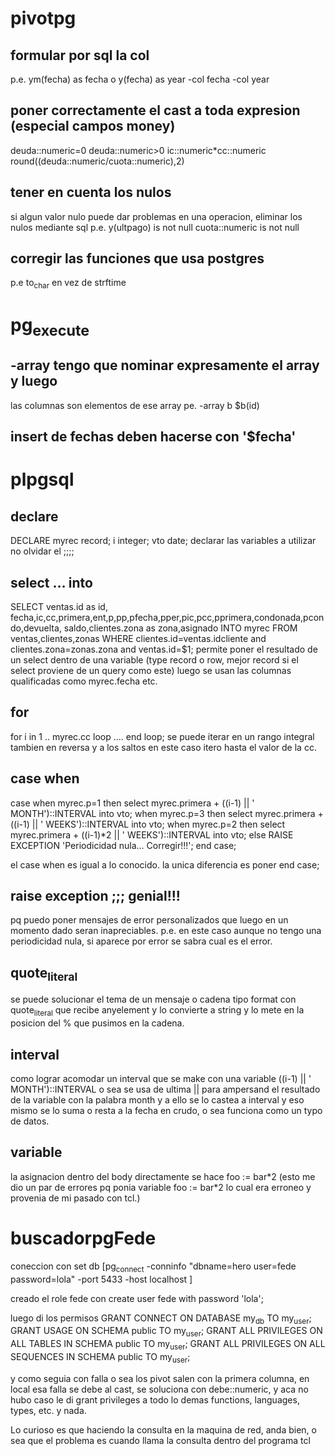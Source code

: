 * pivotpg
** formular por sql la col
p.e. ym(fecha) as fecha o y(fecha) as year
-col fecha 
-col year
** poner correctamente el cast a toda expresion (especial campos money)
deuda::numeric=0
deuda::numeric>0
ic::numeric*cc::numeric
round((deuda::numeric/cuota::numeric),2)
** tener en cuenta los nulos
si algun valor nulo puede dar problemas en una operacion, eliminar los
nulos mediante sql
p.e.
y(ultpago) is not null
cuota::numeric is not null
** corregir las funciones que usa postgres
p.e to_char en vez de strftime
* pg_execute
** -array  tengo que nominar expresamente el array y luego 
las columnas son elementos de ese array
pe. -array b  $b(id)
** insert de fechas deben hacerse con '$fecha'
* plpgsql
** declare
DECLARE
    myrec record;
	i integer;
   vto date;
declarar las variables a utilizar no olvidar el ;;;;
** select ... into 
SELECT ventas.id as id, fecha,ic,cc,primera,ent,p,pp,pfecha,pper,pic,pcc,pprimera,condonada,pcondo,devuelta,
saldo,clientes.zona as zona,asignado INTO myrec FROM ventas,clientes,zonas WHERE 
clientes.id=ventas.idcliente and clientes.zona=zonas.zona and
ventas.id=$1;
permite poner el resultado de un select dentro de una variable (type
record o row, mejor record si el select proviene de un query como
este)
luego se usan las columnas qualificadas como myrec.fecha etc.
** for 
for i  in 1 .. myrec.cc loop
....
end loop;
se puede iterar en un rango integral tambien en reversa y a los saltos
en este caso itero hasta el valor de la cc. 
** case when
case when myrec.p=1 then 
select myrec.primera + ((i-1) || ' MONTH')::INTERVAL into vto;
when myrec.p=3 then
select myrec.primera + ((i-1) || ' WEEKS')::INTERVAL into vto;
when myrec.p=2 then 
select myrec.primera + ((i-1)*2 || ' WEEKS')::INTERVAL into vto;
else
RAISE EXCEPTION 'Periodicidad nula... Corregir!!!';
end case;

el case when es igual a lo conocido. la unica diferencia es poner end
case;
** raise exception ;;; genial!!!
pq puedo poner mensajes de error personalizados que luego en un
momento dado seran inapreciables. p.e. en este caso aunque no tengo
una periodicidad nula, si aparece por error se sabra cual es el error.
** quote_literal
se puede solucionar el tema de un mensaje o cadena tipo format
con quote_literal que recibe anyelement y lo convierte a string y lo
mete en la posicion del % que pusimos en la cadena.
** interval
como lograr acomodar un interval que se make con una variable
((i-1) || ' MONTH')::INTERVAL
o sea se usa de ultima || para ampersand el resultado de la variable
con la palabra month y a ello se lo castea a interval y eso mismo se
lo suma o resta a la fecha en crudo, o sea funciona como un typo de
datos.
** variable
la asignacion dentro del body directamente se hace 
foo := bar*2
(esto me dio un par de errores pq ponia variable foo := bar*2 lo cual
era erroneo y provenia de mi pasado con tcl.)
* buscadorpgFede
coneccion con 
set db [pg_connect -conninfo "dbname=hero user=fede password=lola"
-port 5433 -host localhost ]

creado el role fede con
create user fede with password 'lola';

luego di los permisos
GRANT CONNECT ON DATABASE my_db TO my_user;
GRANT USAGE ON SCHEMA public TO my_user;
GRANT ALL PRIVILEGES ON ALL TABLES IN SCHEMA public TO my_user;
GRANT ALL PRIVILEGES ON ALL SEQUENCES IN SCHEMA public TO my_user;

y como seguia con falla
o sea los pivot salen con la primera columna, en local esa falla se
debe al cast, se soluciona con debe::numeric, y aca no hubo caso
le di grant privileges a todo lo demas
functions, languages, types, etc. y nada.

Lo curioso es que haciendo la consulta en la maquina de red, anda
bien, o sea que el problema es cuando llama la consulta dentro del
programa tcl
